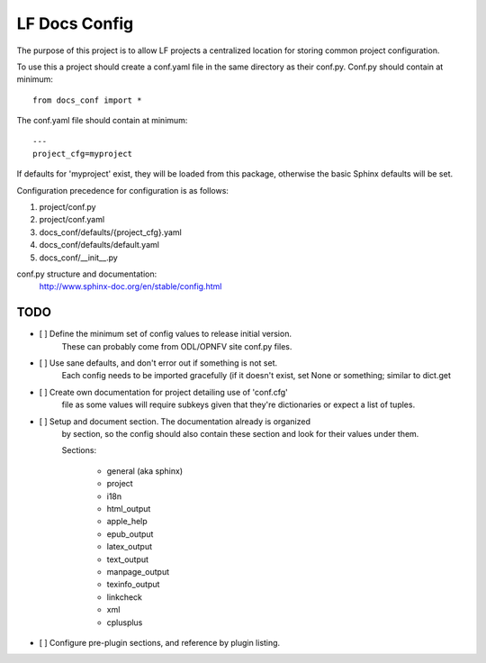 LF Docs Config
==============

The purpose of this project is to allow LF projects a centralized location for
storing common project configuration.

To use this a project should create a conf.yaml file in the same
directory as their conf.py. Conf.py should contain at minimum::

    from docs_conf import *

The conf.yaml file should contain at minimum::

    ---
    project_cfg=myproject

If defaults for 'myproject' exist, they will be loaded from this
package, otherwise the basic Sphinx defaults will be set.

Configuration precedence for configuration is as follows:

#. project/conf.py
#. project/conf.yaml
#. docs_conf/defaults/{project_cfg}.yaml
#. docs_conf/defaults/default.yaml
#. docs_conf/__init__.py

conf.py structure and documentation:
  http://www.sphinx-doc.org/en/stable/config.html

TODO
----

- [ ] Define the minimum set of config values to release initial version.
      These can probably come from ODL/OPNFV site conf.py files.

- [ ] Use sane defaults, and don't error out if something is not set.
      Each config needs to be imported gracefully (if it doesn't
      exist, set None or something; similar to dict.get

- [ ] Create own documentation for project detailing use of 'conf.cfg'
      file as some values will require subkeys given that they're
      dictionaries or expect a list of tuples.

- [ ] Setup and document section. The documentation already is organized
      by section, so the config should also contain these section and look
      for their values under them.

      Sections:

        - general (aka sphinx)
        - project
        - i18n
        - html_output
        - apple_help
        - epub_output
        - latex_output
        - text_output
        - manpage_output
        - texinfo_output
        - linkcheck
        - xml
        - cplusplus

- [ ] Configure pre-plugin sections, and reference by plugin listing.
